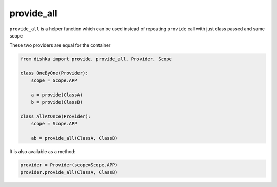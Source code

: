 .. _provide_all:

provide_all
******************

``provide_all`` is a helper function which can be used instead of repeating ``provide`` call with just class passed and same scope

These two providers are equal for the container

.. code-block:: python

    from dishka import provide, provide_all, Provider, Scope

    class OneByOne(Provider):
        scope = Scope.APP

        a = provide(ClassA)
        b = provide(ClassB)

    class AllAtOnce(Provider):
        scope = Scope.APP

        ab = provide_all(ClassA, ClassB)


It is also available as a method:

.. code-block:: python

    provider = Provider(scope=Scope.APP)
    provider.provide_all(ClassA, ClassB)